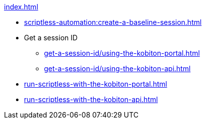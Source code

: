 .xref:index.adoc[]

* xref:scriptless-automation:create-a-baseline-session.adoc[]

* Get a session ID
** xref:get-a-session-id/using-the-kobiton-portal.adoc[]
** xref:get-a-session-id/using-the-kobiton-api.adoc[]

* xref:run-scriptless-with-the-kobiton-portal.adoc[]
* xref:run-scriptless-with-the-kobiton-api.adoc[]
